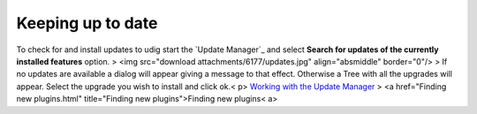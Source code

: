 


Keeping up to date
~~~~~~~~~~~~~~~~~~

To check for and install updates to udig start the `Update Manager`_
and select **Search for updates of the currently installed features**
option.
> <img src="download attachments/6177/updates.jpg" align="absmiddle"
border="0"/>
> If no updates are available a dialog will appear giving a message to
that effect. Otherwise a Tree with all the upgrades will appear.
Select the upgrade you wish to install and click ok.< p>
`Working with the Update Manager`_
> <a href="Finding new plugins.html" title="Finding new
plugins">Finding new plugins< a>


.. _Working with the Update Manager: Working with the Update Manager.html


